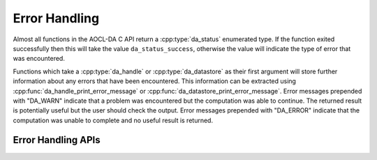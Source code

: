 ..
    Copyright (C) 2023-2025 Advanced Micro Devices, Inc. All rights reserved.

    Redistribution and use in source and binary forms, with or without modification,
    are permitted provided that the following conditions are met:
    1. Redistributions of source code must retain the above copyright notice,
       this list of conditions and the following disclaimer.
    2. Redistributions in binary form must reproduce the above copyright notice,
       this list of conditions and the following disclaimer in the documentation
       and/or other materials provided with the distribution.
    3. Neither the name of the copyright holder nor the names of its contributors
       may be used to endorse or promote products derived from this software without
       specific prior written permission.

    THIS SOFTWARE IS PROVIDED BY THE COPYRIGHT HOLDERS AND CONTRIBUTORS "AS IS" AND
    ANY EXPRESS OR IMPLIED WARRANTIES, INCLUDING, BUT NOT LIMITED TO, THE IMPLIED
    WARRANTIES OF MERCHANTABILITY AND FITNESS FOR A PARTICULAR PURPOSE ARE DISCLAIMED.
    IN NO EVENT SHALL THE COPYRIGHT HOLDER OR CONTRIBUTORS BE LIABLE FOR ANY DIRECT,
    INDIRECT, INCIDENTAL, SPECIAL, EXEMPLARY, OR CONSEQUENTIAL DAMAGES (INCLUDING,
    BUT NOT LIMITED TO, PROCUREMENT OF SUBSTITUTE GOODS OR SERVICES; LOSS OF USE, DATA,
    OR PROFITS; OR BUSINESS INTERRUPTION) HOWEVER CAUSED AND ON ANY THEORY OF LIABILITY,
    WHETHER IN CONTRACT, STRICT LIABILITY, OR TORT (INCLUDING NEGLIGENCE OR OTHERWISE)
    ARISING IN ANY WAY OUT OF THE USE OF THIS SOFTWARE, EVEN IF ADVISED OF THE
    POSSIBILITY OF SUCH DAMAGE.



.. _error-handling:

Error Handling
**************

Almost all functions in the AOCL-DA C API return a :cpp:type:`da_status` enumerated type.
If the function exited successfully then this will take the value ``da_status_success``, otherwise the value will indicate the type of error that was encountered.

Functions which take a :cpp:type:`da_handle` or :cpp:type:`da_datastore` as their first argument will store further information about any errors that have been encountered.
This information can be extracted using :cpp:func:`da_handle_print_error_message` or :cpp:func:`da_datastore_print_error_message`.
Error messages prepended with "DA_WARN" indicate that a problem was encountered but the computation was able to continue. The returned result is potentially useful but the user should check the output. Error messages prepended with "DA_ERROR" indicate that the computation was unable to complete and no useful result is returned.


.. _error_api:

Error Handling APIs
=======================

.. _handle_error_api:
.. doxygenfunction:: da_handle_print_error_message
   :project: da

.. _datastore_error_api:
.. doxygenfunction:: da_datastore_print_error_message
   :project: da
.. doxygentypedef:: da_status
   :project: da
.. doxygenenum:: da_status_
   :project: da
